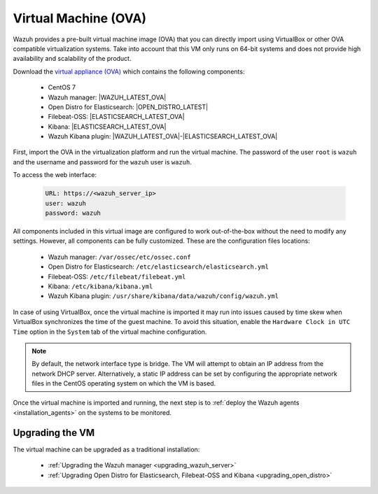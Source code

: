 .. Copyright (C) 2021 Wazuh, Inc.

.. meta::
  :description: The pre-built Wazuh Virtual Machine includes all Wazuh components ready-to-use. Test all Wazuh capabilities with our OVA.  

.. _virtual_machine:

Virtual Machine (OVA)
=====================

Wazuh provides a pre-built virtual machine image (OVA) that you can directly import using VirtualBox or other OVA compatible virtualization systems. Take into account that this VM only runs on 64-bit systems and does not provide high availability and scalability of the product.


Download the `virtual appliance (OVA) <https://packages.wazuh.com/|CURRENT_MAJOR|/vm/wazuh-|WAZUH_LATEST_OVA|_|OPEN_DISTRO_LATEST|.ova>`_ which contains the following components:

    - CentOS 7
    - Wazuh manager: |WAZUH_LATEST_OVA|
    - Open Distro for Elasticsearch: |OPEN_DISTRO_LATEST|
    - Filebeat-OSS: |ELASTICSEARCH_LATEST_OVA|
    - Kibana: |ELASTICSEARCH_LATEST_OVA|
    - Wazuh Kibana plugin: |WAZUH_LATEST_OVA|-|ELASTICSEARCH_LATEST_OVA|

First, import the OVA in the virtualization platform and run the virtual machine. The password of the user ``root`` is ``wazuh`` and the username and password for the ``wazuh`` user is ``wazuh``.

To access the web interface: 

  .. code-block:: none

      URL: https://<wazuh_server_ip>
      user: wazuh
      password: wazuh

All components included in this virtual image are configured to work out-of-the-box without the need to modify any settings. However, all components can be fully customized. These are the configuration files locations:

  - Wazuh manager: ``/var/ossec/etc/ossec.conf``
  - Open Distro for Elasticsearch: ``/etc/elasticsearch/elasticsearch.yml``
  - Filebeat-OSS: ``/etc/filebeat/filebeat.yml``
  - Kibana: ``/etc/kibana/kibana.yml``
  - Wazuh Kibana plugin: ``/usr/share/kibana/data/wazuh/config/wazuh.yml``  

In case of using VirtualBox, once the virtual machine is imported it may run into issues caused by time skew when VirtualBox synchronizes the time of the guest machine. To avoid this situation, enable the ``Hardware Clock in UTC Time`` option in the ``System`` tab of the virtual machine configuration.

.. note::
  By default, the network interface type is bridge. The VM will attempt to obtain an IP address from the network DHCP server. Alternatively, a static IP address can be set by configuring the appropriate network files in the CentOS operating system on which the VM is based.


Once the virtual machine is imported and running, the next step is to :ref:`deploy the Wazuh agents <installation_agents>` on the systems to be monitored.

Upgrading the VM
----------------

The virtual machine can be upgraded as a traditional installation:

  - :ref:`Upgrading the Wazuh manager <upgrading_wazuh_server>`
  - :ref:`Upgrading Open Distro for Elasticsearch, Filebeat-OSS and Kibana <upgrading_open_distro>`

